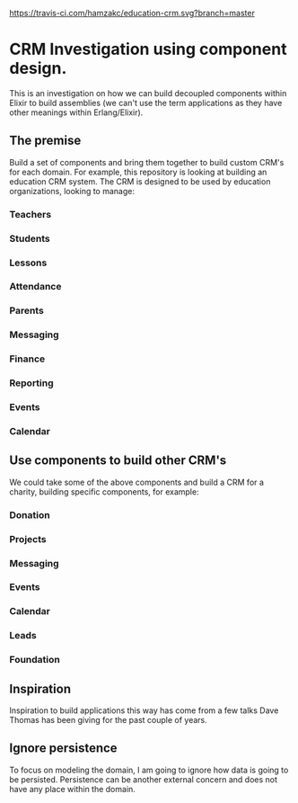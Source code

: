 [[https://travis-ci.com/hamzakc/education-crm.svg?branch=master]]
* CRM Investigation using component design.

This is an investigation on how we can build decoupled components within Elixir to build assemblies (we can't use  the term applications as they have other meanings within Erlang/Elixir).
** The premise
Build a set of components and bring them together to build custom CRM's for each domain. For example, this repository is looking at building an education CRM system. The CRM is designed to be used by education organizations, looking to manage:
*** Teachers
*** Students
*** Lessons
*** Attendance
*** Parents
*** Messaging
*** Finance
*** Reporting
*** Events
*** Calendar
** Use components to build other CRM's
We could take some of the above components and build a CRM for a charity, building specific components, for example:
*** Donation
*** Projects
*** Messaging
*** Events
*** Calendar
*** Leads
*** Foundation
** Inspiration
Inspiration to build applications this way has come from a few talks Dave Thomas has been giving for the past couple of years.
** Ignore persistence
To focus on modeling the domain, I am going to ignore how data is going to be persisted. Persistence can be another external concern and does not have any place within the domain.

